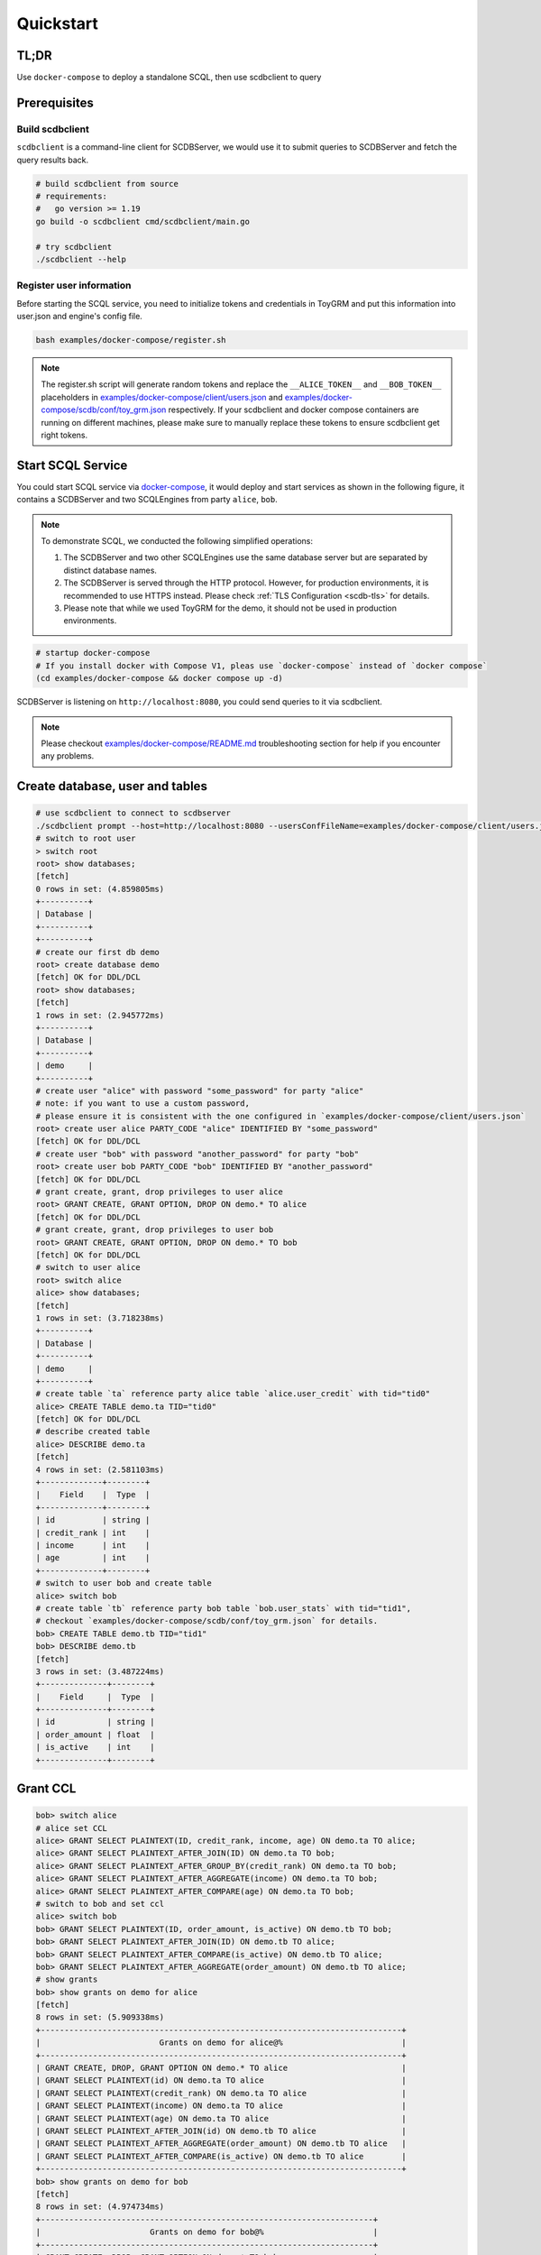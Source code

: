 Quickstart
==========

TL;DR
-----

Use ``docker-compose`` to deploy a standalone SCQL, then use scdbclient to query


Prerequisites
-------------


Build scdbclient
^^^^^^^^^^^^^^^^

``scdbclient`` is a command-line client for SCDBServer, we would use it to submit queries to SCDBServer and fetch the query results back.

.. code-block:: bash

    # build scdbclient from source
    # requirements:
    #   go version >= 1.19
    go build -o scdbclient cmd/scdbclient/main.go

    # try scdbclient
    ./scdbclient --help

Register user information
^^^^^^^^^^^^^^^^^^^^^^^^^

Before starting the SCQL service, you need to initialize tokens and credentials in ToyGRM and put this information into user.json and engine's config file.

.. code-block:: bash

    bash examples/docker-compose/register.sh

.. note::
   The register.sh script will generate random tokens and replace the ``__ALICE_TOKEN__`` and ``__BOB_TOKEN__`` placeholders in `examples/docker-compose/client/users.json <https://github.com/secretflow/scql/tree/main/examples/docker-compose/client/users.json>`_ and `examples/docker-compose/scdb/conf/toy_grm.json <https://github.com/secretflow/scql/tree/main/examples/docker-compose/scdb/conf/toy_grm.json>`_ respectively. If your scdbclient and docker compose containers are running on different machines, please make sure to manually replace these tokens to ensure scdbclient get right tokens.

Start SCQL Service
------------------

You could start SCQL service via `docker-compose <https://github.com/secretflow/scql/tree/main/examples/docker-compose>`_, it would deploy and start services as shown in the following figure, it contains a SCDBServer and two SCQLEngines from party ``alice``, ``bob``.

.. image:: ../imgs/scql_quickstart_deploy.png
    :alt: docker-compose deployment for quickstart example


.. note:: 
    To demonstrate SCQL, we conducted the following simplified operations:

    1. The SCDBServer and two other SCQLEngines use the same database server but are separated by distinct database names.
    2. The SCDBServer is served through the HTTP protocol. However, for production environments, it is recommended to use HTTPS instead. Please check :ref:`TLS Configuration <scdb-tls>` for details.
    3. Please note that while we used ToyGRM for the demo, it should not be used in production environments.


.. code-block:: bash

    # startup docker-compose
    # If you install docker with Compose V1, pleas use `docker-compose` instead of `docker compose`
    (cd examples/docker-compose && docker compose up -d)

SCDBServer is listening on ``http://localhost:8080``, you could send queries to it via scdbclient.

.. note::
    Please checkout `examples/docker-compose/README.md <https://github.com/secretflow/scql/tree/main/examples/docker-compose/README.md>`_ troubleshooting section for help if you encounter any problems.



Create database, user and tables
--------------------------------

.. code-block:: bash 

    # use scdbclient to connect to scdbserver
    ./scdbclient prompt --host=http://localhost:8080 --usersConfFileName=examples/docker-compose/client/users.json --sync
    # switch to root user
    > switch root
    root> show databases;
    [fetch]
    0 rows in set: (4.859805ms)
    +----------+
    | Database |
    +----------+
    +----------+
    # create our first db demo
    root> create database demo
    [fetch] OK for DDL/DCL
    root> show databases;
    [fetch]
    1 rows in set: (2.945772ms)
    +----------+
    | Database |
    +----------+
    | demo     |
    +----------+
    # create user "alice" with password "some_password" for party "alice"
    # note: if you want to use a custom password, 
    # please ensure it is consistent with the one configured in `examples/docker-compose/client/users.json`
    root> create user alice PARTY_CODE "alice" IDENTIFIED BY "some_password"
    [fetch] OK for DDL/DCL
    # create user "bob" with password "another_password" for party "bob"
    root> create user bob PARTY_CODE "bob" IDENTIFIED BY "another_password"
    [fetch] OK for DDL/DCL
    # grant create, grant, drop privileges to user alice
    root> GRANT CREATE, GRANT OPTION, DROP ON demo.* TO alice
    [fetch] OK for DDL/DCL
    # grant create, grant, drop privileges to user bob
    root> GRANT CREATE, GRANT OPTION, DROP ON demo.* TO bob
    [fetch] OK for DDL/DCL
    # switch to user alice
    root> switch alice
    alice> show databases;
    [fetch]
    1 rows in set: (3.718238ms)
    +----------+
    | Database |
    +----------+
    | demo     |
    +----------+
    # create table `ta` reference party alice table `alice.user_credit` with tid="tid0"
    alice> CREATE TABLE demo.ta TID="tid0"
    [fetch] OK for DDL/DCL
    # describe created table
    alice> DESCRIBE demo.ta
    [fetch]
    4 rows in set: (2.581103ms)
    +-------------+--------+
    |    Field    |  Type  |
    +-------------+--------+
    | id          | string |
    | credit_rank | int    |
    | income      | int    |
    | age         | int    |
    +-------------+--------+
    # switch to user bob and create table
    alice> switch bob
    # create table `tb` reference party bob table `bob.user_stats` with tid="tid1", 
    # checkout `examples/docker-compose/scdb/conf/toy_grm.json` for details.
    bob> CREATE TABLE demo.tb TID="tid1"
    bob> DESCRIBE demo.tb
    [fetch]
    3 rows in set: (3.487224ms)
    +--------------+--------+
    |    Field     |  Type  |
    +--------------+--------+
    | id           | string |
    | order_amount | float  |
    | is_active    | int    |
    +--------------+--------+


Grant CCL 
---------

.. code-block:: bash

    bob> switch alice
    # alice set CCL
    alice> GRANT SELECT PLAINTEXT(ID, credit_rank, income, age) ON demo.ta TO alice;
    alice> GRANT SELECT PLAINTEXT_AFTER_JOIN(ID) ON demo.ta TO bob;
    alice> GRANT SELECT PLAINTEXT_AFTER_GROUP_BY(credit_rank) ON demo.ta TO bob;
    alice> GRANT SELECT PLAINTEXT_AFTER_AGGREGATE(income) ON demo.ta TO bob;
    alice> GRANT SELECT PLAINTEXT_AFTER_COMPARE(age) ON demo.ta TO bob;
    # switch to bob and set ccl
    alice> switch bob
    bob> GRANT SELECT PLAINTEXT(ID, order_amount, is_active) ON demo.tb TO bob;
    bob> GRANT SELECT PLAINTEXT_AFTER_JOIN(ID) ON demo.tb TO alice;
    bob> GRANT SELECT PLAINTEXT_AFTER_COMPARE(is_active) ON demo.tb TO alice;
    bob> GRANT SELECT PLAINTEXT_AFTER_AGGREGATE(order_amount) ON demo.tb TO alice;
    # show grants
    bob> show grants on demo for alice
    [fetch]
    8 rows in set: (5.909338ms)
    +----------------------------------------------------------------------------+
    |                         Grants on demo for alice@%                         |
    +----------------------------------------------------------------------------+
    | GRANT CREATE, DROP, GRANT OPTION ON demo.* TO alice                        |
    | GRANT SELECT PLAINTEXT(id) ON demo.ta TO alice                             |
    | GRANT SELECT PLAINTEXT(credit_rank) ON demo.ta TO alice                    |
    | GRANT SELECT PLAINTEXT(income) ON demo.ta TO alice                         |
    | GRANT SELECT PLAINTEXT(age) ON demo.ta TO alice                            |
    | GRANT SELECT PLAINTEXT_AFTER_JOIN(id) ON demo.tb TO alice                  |
    | GRANT SELECT PLAINTEXT_AFTER_AGGREGATE(order_amount) ON demo.tb TO alice   |
    | GRANT SELECT PLAINTEXT_AFTER_COMPARE(is_active) ON demo.tb TO alice        |
    +----------------------------------------------------------------------------+
    bob> show grants on demo for bob
    [fetch]
    8 rows in set: (4.974734ms)
    +----------------------------------------------------------------------+
    |                       Grants on demo for bob@%                       |
    +----------------------------------------------------------------------+
    | GRANT CREATE, DROP, GRANT OPTION ON demo.* TO bob                    |
    | GRANT SELECT PLAINTEXT_AFTER_JOIN(id) ON demo.ta TO bob              |
    | GRANT SELECT PLAINTEXT_AFTER_GROUP_BY(credit_rank) ON demo.ta TO bob |
    | GRANT SELECT PLAINTEXT_AFTER_AGGREGATE(income) ON demo.ta TO bob     |
    | GRANT SELECT PLAINTEXT_AFTER_COMPARE(age) ON demo.ta TO bob          |
    | GRANT SELECT PLAINTEXT(id) ON demo.tb TO bob                         |
    | GRANT SELECT PLAINTEXT(order_amount) ON demo.tb TO bob               |
    | GRANT SELECT PLAINTEXT(is_active) ON demo.tb TO bob                  |
    +----------------------------------------------------------------------+


Do query
--------


.. code-block:: bash

    bob> switch alice
    alice> use demo
    [demo]alice> SELECT ta.credit_rank, COUNT(*) as cnt, AVG(ta.income) as avg_income, AVG(tb.order_amount) as avg_amount FROM ta INNER JOIN tb ON ta.ID = tb.ID WHERE ta.age >= 20 AND ta.age <= 30 AND tb.is_active=1 GROUP BY ta.credit_rank;
    [fetch]
    2 rows in set: (1.151690583s)
    +-------------+-----+------------+------------+
    | credit_rank | cnt | avg_income | avg_amount |
    +-------------+-----+------------+------------+
    |           6 |   4 |  336016.22 |  5499.4043 |
    |           5 |   6 |  18069.775 |  7743.3486 |
    +-------------+-----+------------+------------+

